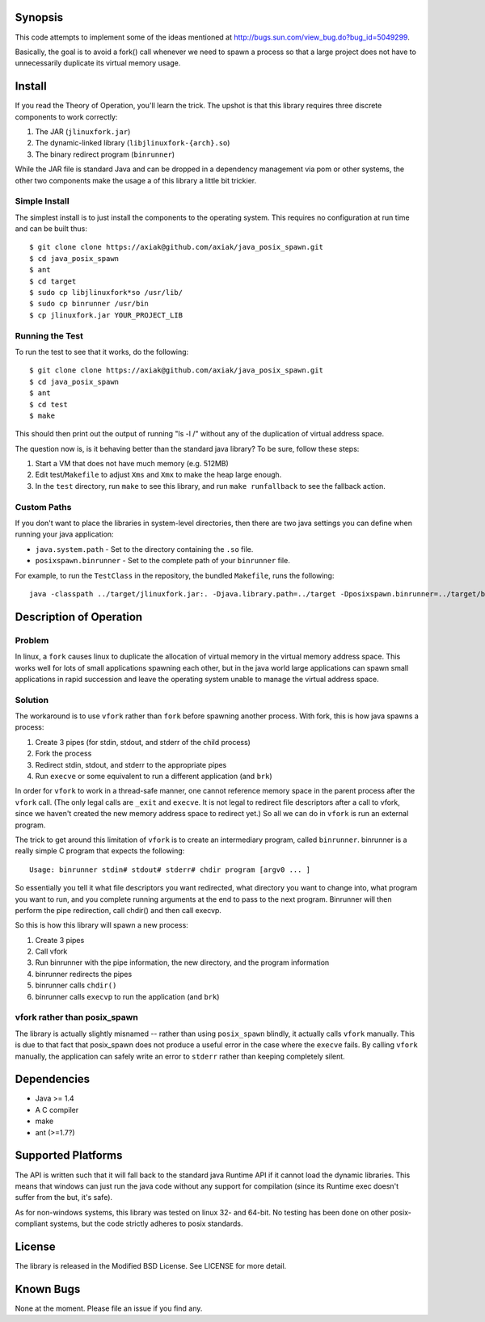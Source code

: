 Synopsis
========

This code attempts to implement some of the ideas mentioned at http://bugs.sun.com/view_bug.do?bug_id=5049299.

Basically, the goal is to avoid a fork() call whenever we need to spawn a process so that a large project
does not have to unnecessarily duplicate its virtual memory usage.

Install
=======

If you read the Theory of Operation, you'll learn the trick. The upshot is that this library requires
three discrete components to work correctly:

1. The JAR (``jlinuxfork.jar``)
2. The dynamic-linked library (``libjlinuxfork-{arch}.so``)
3. The binary redirect program (``binrunner``)

While the JAR file is standard Java and can be dropped in a dependency management via pom or other systems, the other two components make the usage a of this library a little bit trickier.

Simple Install
--------------

The simplest install is to just install the components to the operating system.
This requires no configuration at run time and can be built thus::

    $ git clone clone https://axiak@github.com/axiak/java_posix_spawn.git
    $ cd java_posix_spawn
    $ ant
    $ cd target
    $ sudo cp libjlinuxfork*so /usr/lib/
    $ sudo cp binrunner /usr/bin
    $ cp jlinuxfork.jar YOUR_PROJECT_LIB


Running the Test
-----------------

To run the test to see that it works, do the following::

    $ git clone clone https://axiak@github.com/axiak/java_posix_spawn.git
    $ cd java_posix_spawn
    $ ant
    $ cd test
    $ make

This should then print out the output of running "ls -l /" without any of the duplication of virtual address space.

The question now is, is it behaving better than the standard java library? To be sure, follow these steps:

1. Start a VM that does not have much memory (e.g. 512MB)
2. Edit test/``Makefile`` to adjust ``Xms`` and ``Xmx`` to make the heap large enough.
3. In the ``test`` directory, run ``make`` to see this library, and run ``make runfallback`` to see the fallback action.


Custom Paths
-----------------

If you don't want to place the libraries in system-level directories, then there
are two java settings you can define when running your java application:

- ``java.system.path`` - Set to the directory containing the ``.so`` file.
- ``posixspawn.binrunner`` - Set to the complete path of your ``binrunner`` file.

For example, to run the ``TestClass`` in the repository, the bundled ``Makefile``, runs the following::

    java -classpath ../target/jlinuxfork.jar:. -Djava.library.path=../target -Dposixspawn.binrunner=../target/binrunner TestClass

Description of Operation
==============================

Problem
---------
In linux, a ``fork`` causes linux to duplicate the allocation of virtual memory
in the virtual memory address space. This works well for lots of small applications spawning each other, but in the java world large applications can spawn small applications in rapid succession and leave the operating system unable to manage the virtual address space.

Solution
----------

The workaround is to use ``vfork`` rather than ``fork`` before spawning another process. With fork, this is how java spawns a process:

1. Create 3 pipes (for stdin, stdout, and stderr of the child process)
2. Fork the process
3. Redirect stdin, stdout, and stderr to the appropriate pipes
4. Run ``execve`` or some equivalent to run a different application (and ``brk``)

In order for ``vfork`` to work in a thread-safe manner, one cannot reference memory
space in the parent process after the ``vfork`` call. (The only legal calls are ``_exit`` and ``execve``. It is not legal to redirect file descriptors after a call to vfork, since we haven't created the new memory address space to redirect yet.) So all we can do in ``vfork`` is run an external program.

The trick to get around this limitation of ``vfork`` is to create an intermediary program, called ``binrunner``. binrunner is a really simple C program that expects the following::

    Usage: binrunner stdin# stdout# stderr# chdir program [argv0 ... ]

So essentially you tell it what file descriptors you want redirected, what directory you want to change into, what program you want to run, and you complete running arguments at the end to pass to the next program. Binrunner will then perform the pipe redirection, call chdir() and then call execvp.

So this is how this library will spawn a new process:

1. Create 3 pipes
2. Call vfork
3. Run binrunner with the pipe information, the new directory, and the program information
4. binrunner redirects the pipes
5. binrunner calls ``chdir()``
6. binrunner calls ``execvp`` to run the application (and ``brk``)



vfork rather than posix_spawn
-----------------------------

The library is actually slightly misnamed -- rather than using ``posix_spawn`` blindly, it actually calls ``vfork`` manually. This is due to that fact that posix_spawn does not produce a useful error in the case where the ``execve``
fails. By calling ``vfork`` manually, the application can safely write an error
to ``stderr`` rather than keeping completely silent.

Dependencies
=============

- Java >= 1.4
- A C compiler
- make
- ant (>=1.7?)

Supported Platforms
=====================

The API is written such that it will fall back to the standard java Runtime API if it cannot load the dynamic libraries. This means that windows can just run the java code without any support for compilation (since its Runtime exec doesn't suffer from the but, it's safe).

As for non-windows systems, this library was tested on linux 32- and 64-bit. No testing has been done on other posix-compliant systems, but the code strictly adheres to posix standards.

License
=======

The library is released in the Modified BSD License. See LICENSE for more detail.

Known Bugs
==========

None at the moment. Please file an issue if you find any.

